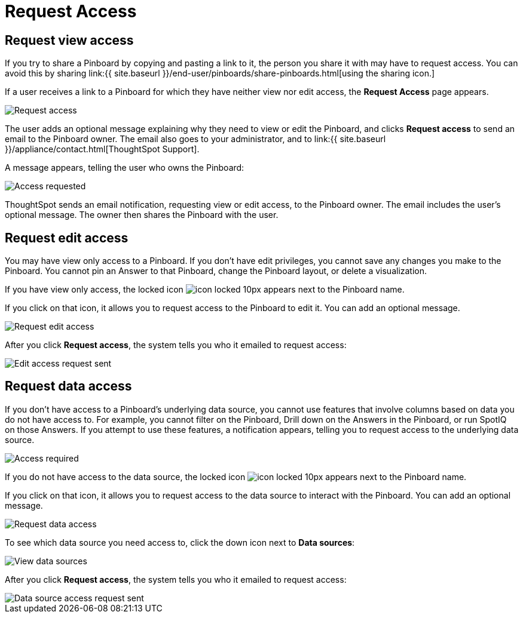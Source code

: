 = Request Access
:last_updated: 7/17/2020
:permalink: /:collection/:path.html
:sidebar: mydoc_sidebar
:summary: If you cannot view a Pinboard on ThoughtSpot, you can request access to it.

== Request view access

If you try to share a Pinboard by copying and pasting a link to it, the person you share it with may have to request access.
You can avoid this by sharing link:{{ site.baseurl }}/end-user/pinboards/share-pinboards.html[using the sharing icon.]

If a user receives a link to a Pinboard for which they have neither view nor edit access, the *Request Access* page appears.

image::{{ site.baseurl }}/images/sharing-requestaccess.png[Request access]

The user adds an optional message explaining why they need to view or edit the Pinboard, and clicks *Request access* to send an email to the Pinboard owner.
The email also goes to your administrator, and to link:{{ site.baseurl }}/appliance/contact.html[ThoughtSpot Support].

A message appears, telling the user who owns the Pinboard:

image::{{ site.baseurl }}/images/sharing-requested.png[Access requested]

ThoughtSpot sends an email notification, requesting view or edit access, to the Pinboard owner.
The email includes the user's optional message.
The owner then shares the Pinboard with the user.

== Request edit access

You may have view only access to a Pinboard.
If you don't have edit privileges, you cannot save any changes you make to the Pinboard.
You cannot pin an Answer to that Pinboard, change the Pinboard layout, or delete a visualization.

If you have view only access, the locked icon image:{{ site.baseurl }}/images/icon-locked-10px.png[] appears next to the Pinboard name.

If you click on that icon, it allows you to request access to the Pinboard to edit it.
You can add an optional message.

image::{{ site.baseurl }}/images/request-edit-access.png[Request edit access]

After you click *Request access*, the system tells you who it emailed to request access:

image::{{ site.baseurl }}/images/request-access-edit-sent.png[Edit access request sent]

== Request data access

If you don't have access to a Pinboard's underlying data source, you cannot use features that involve columns based on data you do not have access to.
For example, you cannot filter on the Pinboard, Drill down on the Answers in the Pinboard, or run SpotIQ on those Answers.
If you attempt to use these features, a notification appears, telling you to request access to the underlying data source.

image::{{ site.baseurl }}/images/sharing-downloadaccessrequired.png[Access required]

If you do not have access to the data source, the locked icon image:{{ site.baseurl }}/images/icon-locked-10px.png[] appears next to the Pinboard name.

If you click on that icon, it allows you to request access to the data source to interact with the Pinboard.
You can add an optional message.

image::{{ site.baseurl }}/images/request-data-access.png[Request data access]

To see which data source you need access to, click the down icon next to *Data sources*:

image::{{ site.baseurl }}/images/request-access-data-sources.png[View data sources]

After you click *Request access*, the system tells you who it emailed to request access:

image::{{ site.baseurl }}/images/request-access-edit-sent.png[Data source access request sent]
